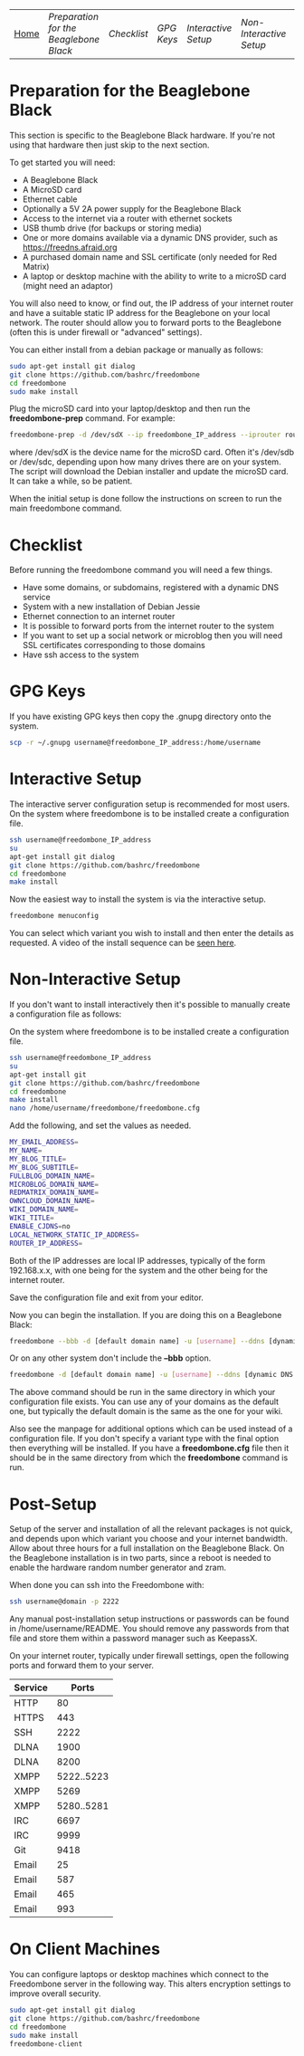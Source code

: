 #+TITLE:
#+AUTHOR: Bob Mottram
#+EMAIL: bob@robotics.uk.to
#+KEYWORDS: freedombox, debian, beaglebone, red matrix, email, web server, home server, internet, censorship, surveillance, social network, irc, jabber
#+DESCRIPTION: Turn the Beaglebone Black into a personal communications server
#+OPTIONS: ^:nil
#+BEGIN_CENTER
[[./images/logo.png]]
#+END_CENTER
| [[file:index.html][Home]] | [[Preparation for the Beaglebone Black]] | [[Checklist]] | [[GPG Keys]] | [[Interactive Setup]] | [[Non-Interactive Setup]] | [[Post-Setup]] | [[On Client Machines]] |


* Preparation for the Beaglebone Black
This section is specific to the Beaglebone Black hardware. If you're not using that hardware then just skip to the next section.

To get started you will need:

 - A Beaglebone Black
 - A MicroSD card
 - Ethernet cable
 - Optionally a 5V 2A power supply for the Beaglebone Black
 - Access to the internet via a router with ethernet sockets
 - USB thumb drive (for backups or storing media)
 - One or more domains available via a dynamic DNS provider, such as https://freedns.afraid.org
 - A purchased domain name and SSL certificate (only needed for Red Matrix)
 - A laptop or desktop machine with the ability to write to a microSD card (might need an adaptor)

You will also need to know, or find out, the IP address of your internet router and have a suitable static IP address for the Beaglebone on your local network. The router should allow you to forward ports to the Beaglebone (often this is under firewall or "advanced" settings).

You can either install from a debian package or manually as follows:

#+BEGIN_SRC bash
sudo apt-get install git dialog
git clone https://github.com/bashrc/freedombone
cd freedombone
sudo make install
#+END_SRC

Plug the microSD card into your laptop/desktop and then run the *freedombone-prep* command. For example:

#+BEGIN_SRC bash
freedombone-prep -d /dev/sdX --ip freedombone_IP_address --iprouter router_IP_address
#+END_SRC

where /dev/sdX is the device name for the microSD card. Often it's /dev/sdb or /dev/sdc, depending upon how many drives there are on your system. The script will download the Debian installer and update the microSD card. It can take a while, so be patient.

When the initial setup is done follow the instructions on screen to run the main freedombone command.

* Checklist
Before running the freedombone command you will need a few things.

  * Have some domains, or subdomains, registered with a dynamic DNS service
  * System with a new installation of Debian Jessie
  * Ethernet connection to an internet router
  * It is possible to forward ports from the internet router to the system
  * If you want to set up a social network or microblog then you will need SSL certificates corresponding to those domains
  * Have ssh access to the system

* GPG Keys
If you have existing GPG keys then copy the .gnupg directory onto the system.

#+BEGIN_SRC bash
scp -r ~/.gnupg username@freedombone_IP_address:/home/username
#+END_SRC

* Interactive Setup
The interactive server configuration setup is recommended for most users. On the system where freedombone is to be installed create a configuration file.

#+BEGIN_SRC bash
ssh username@freedombone_IP_address
su
apt-get install git dialog
git clone https://github.com/bashrc/freedombone
cd freedombone
make install
#+END_SRC

Now the easiest way to install the system is via the interactive setup.

#+BEGIN_SRC bash
freedombone menuconfig
#+END_SRC

You can select which variant you wish to install and then enter the details as requested. A video of the install sequence can be [[./installer.ogv][seen here]].

* Non-Interactive Setup
If you don't want to install interactively then it's possible to manually create a configuration file as follows:

On the system where freedombone is to be installed create a configuration file.

#+BEGIN_SRC bash
ssh username@freedombone_IP_address
su
apt-get install git
git clone https://github.com/bashrc/freedombone
cd freedombone
make install
nano /home/username/freedombone/freedombone.cfg
#+END_SRC

Add the following, and set the values as needed.

#+BEGIN_SRC bash
MY_EMAIL_ADDRESS=
MY_NAME=
MY_BLOG_TITLE=
MY_BLOG_SUBTITLE=
FULLBLOG_DOMAIN_NAME=
MICROBLOG_DOMAIN_NAME=
REDMATRIX_DOMAIN_NAME=
OWNCLOUD_DOMAIN_NAME=
WIKI_DOMAIN_NAME=
WIKI_TITLE=
ENABLE_CJDNS=no
LOCAL_NETWORK_STATIC_IP_ADDRESS=
ROUTER_IP_ADDRESS=
#+END_SRC

Both of the IP addresses are local IP addresses, typically of the form 192.168.x.x, with one being for the system and the other being for the internet router.

Save the configuration file and exit from your editor.

Now you can begin the installation. If you are doing this on a Beaglebone Black:

#+BEGIN_SRC bash
freedombone --bbb -d [default domain name] -u [username] --ddns [dynamic DNS provider domain] --ddnsuser [dynamic DNS username] --ddnspass [dynamic DNS password]
#+END_SRC

Or on any other system don't include the *--bbb* option.

#+BEGIN_SRC bash
freedombone -d [default domain name] -u [username] --ddns [dynamic DNS provider domain] --ddnsuser [dynamic DNS username] --ddnspass [dynamic DNS password]
#+END_SRC

The above command should be run in the same directory in which your configuration file exists. You can use any of your domains as the default one, but typically the default domain is the same as the one for your wiki.

Also see the manpage for additional options which can be used instead of a configuration file. If you don't specify a variant type with the final option then everything will be installed. If you have a *freedombone.cfg* file then it should be in the same directory from which the *freedombone* command is run.

* Post-Setup
Setup of the server and installation of all the relevant packages is not quick, and depends upon which variant you choose and your internet bandwidth. Allow about three hours for a full installation on the Beaglebone Black. On the Beaglebone installation is in two parts, since a reboot is needed to enable the hardware random number generator and zram.

When done you can ssh into the Freedombone with:

#+BEGIN_SRC bash
ssh username@domain -p 2222
#+END_SRC

Any manual post-installation setup instructions or passwords can be found in /home/username/README. You should remove any passwords from that file and store them within a password manager such as KeepassX.

On your internet router, typically under firewall settings, open the following ports and forward them to your server.

| Service |      Ports |
|---------+------------|
| HTTP    |         80 |
| HTTPS   |        443 |
| SSH     |       2222 |
| DLNA    |       1900 |
| DLNA    |       8200 |
| XMPP    | 5222..5223 |
| XMPP    |       5269 |
| XMPP    | 5280..5281 |
| IRC     |       6697 |
| IRC     |       9999 |
| Git     |       9418 |
| Email   |         25 |
| Email   |        587 |
| Email   |        465 |
| Email   |        993 |
* On Client Machines
You can configure laptops or desktop machines which connect to the Freedombone server in the following way. This alters encryption settings to improve overall security.

#+BEGIN_SRC bash
sudo apt-get install git dialog
git clone https://github.com/bashrc/freedombone
cd freedombone
sudo make install
freedombone-client
#+END_SRC
